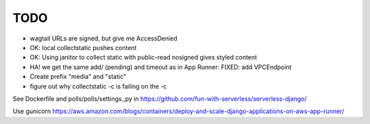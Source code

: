 ======
 TODO
======

* wagtail URLs are signed, but give me AccessDenied

* OK: local collectstatic pushes content
* OK: Using janitor to collect static with public-read nosigned gives styled content
* HA! we get the same add/ (pending) and timeout as in App Runner: FIXED: add VPCEndpoint

* Create prefix "media" and "static"
* figure out why collectstatic -c is failing on the -c
See Dockerfile and polls/polls/settings.,py in
https://github.com/fun-with-serverless/serverless-django/

Use gunicorn
https://aws.amazon.com/blogs/containers/deploy-and-scale-django-applications-on-aws-app-runner/


